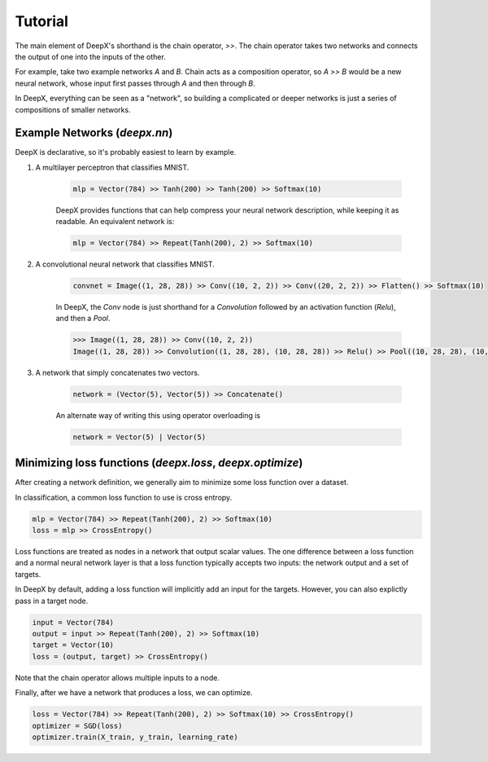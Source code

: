 .. _tutorial:

Tutorial
=================
The main element of DeepX's shorthand
is the chain operator, `>>`.
The chain operator takes two
networks
and connects the output of
one into the inputs of the other.

For example, take
two example networks `A` and `B`.
Chain acts as a composition
operator, so `A >> B` would be
a new neural network, whose input
first passes through `A` and then
through `B`.

In DeepX, everything can be
seen as a "network",
so building a complicated
or deeper networks is just a
series of compositions of
smaller networks.

Example Networks (`deepx.nn`)
-------------------------------
DeepX is declarative,
so it's probably easiest
to learn by example.


#. A multilayer perceptron that classifies MNIST.

    .. code-block:: python

        mlp = Vector(784) >> Tanh(200) >> Tanh(200) >> Softmax(10)


    DeepX provides functions that can help compress
    your neural network description, while keeping it as readable.
    An equivalent network is:

    .. code-block:: python

        mlp = Vector(784) >> Repeat(Tanh(200), 2) >> Softmax(10)

#. A convolutional neural network that classifies MNIST.

    .. code-block:: python

        convnet = Image((1, 28, 28)) >> Conv((10, 2, 2)) >> Conv((20, 2, 2)) >> Flatten() >> Softmax(10)

    In DeepX, the `Conv` node is just shorthand
    for a `Convolution` followed by an activation function (`Relu`),
    and then a `Pool`.

    .. code-block:: python

        >>> Image((1, 28, 28)) >> Conv((10, 2, 2))
        Image((1, 28, 28)) >> Convolution((1, 28, 28), (10, 28, 28)) >> Relu() >> Pool((10, 28, 28), (10, 14, 14))


#. A network that simply concatenates two vectors.

    .. code-block:: python

        network = (Vector(5), Vector(5)) >> Concatenate()

    An alternate way of writing this using operator overloading is

    .. code-block:: python

        network = Vector(5) | Vector(5)

Minimizing loss functions (`deepx.loss`, `deepx.optimize`)
-------------------------------------------------------------

After creating a network definition,
we generally aim to minimize some
loss function over a dataset.

In classification, a common loss function to use
is cross entropy.

.. code-block:: python

    mlp = Vector(784) >> Repeat(Tanh(200), 2) >> Softmax(10)
    loss = mlp >> CrossEntropy()

Loss functions are treated as nodes in a network
that output scalar values. The one difference
between a loss function and a normal
neural network layer is that a loss function
typically accepts two inputs: the network output
and a set of targets.

In DeepX by default, adding
a loss function
will implicitly add an input
for the targets.
However, you can also explictly pass
in a target node.

.. code-block:: python
    
    input = Vector(784)
    output = input >> Repeat(Tanh(200), 2) >> Softmax(10)
    target = Vector(10)
    loss = (output, target) >> CrossEntropy()

Note that the chain operator allows
multiple inputs to a node.

Finally, after we have a network
that produces a loss,
we can optimize.

.. code-block:: python

    loss = Vector(784) >> Repeat(Tanh(200), 2) >> Softmax(10) >> CrossEntropy()
    optimizer = SGD(loss)
    optimizer.train(X_train, y_train, learning_rate)
